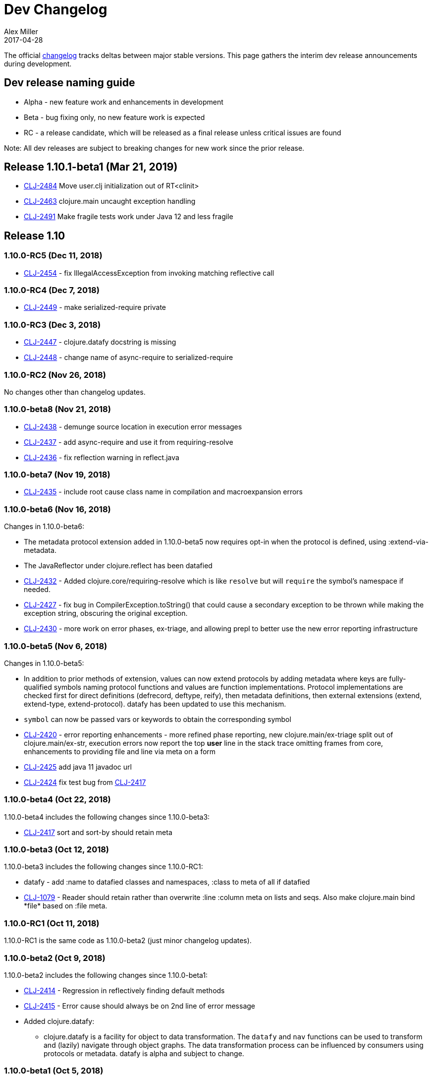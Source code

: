 = Dev Changelog
Alex Miller
2017-04-28
:jbake-type: page
:toc: macro
:icons: font

ifdef::env-github,env-browser[:outfilesuffix: .adoc]

The official https://github.com/clojure/clojure/blob/master/changes.md[changelog] tracks deltas between major stable versions. This page gathers the interim dev release announcements during development. 

== Dev release naming guide

* Alpha - new feature work and enhancements in development
* Beta - bug fixing only, no new feature work is expected
* RC - a release candidate, which will be released as a final release unless critical issues are found

Note: All dev releases are subject to breaking changes for new work since the prior release.

== Release 1.10.1-beta1 (Mar 21, 2019)

* https://dev.clojure.org/jira/browse/CLJ-2484[CLJ-2484] Move user.clj initialization out of RT<clinit>
* https://dev.clojure.org/jira/browse/CLJ-2463[CLJ-2463] clojure.main uncaught exception handling
* https://dev.clojure.org/jira/browse/CLJ-2491[CLJ-2491] Make fragile tests work under Java 12 and less fragile

== Release 1.10

=== 1.10.0-RC5 (Dec 11, 2018)

* https://dev.clojure.org/jira/browse/CLJ-2454[CLJ-2454] - fix IllegalAccessException from invoking matching reflective call

=== 1.10.0-RC4 (Dec 7, 2018)

* https://dev.clojure.org/jira/browse/CLJ-2449[CLJ-2449] - make serialized-require private

=== 1.10.0-RC3 (Dec 3, 2018)

* https://dev.clojure.org/jira/browse/CLJ-2447[CLJ-2447] - clojure.datafy docstring is missing
* https://dev.clojure.org/jira/browse/CLJ-2448[CLJ-2448] - change name of async-require to serialized-require

=== 1.10.0-RC2 (Nov 26, 2018)

No changes other than changelog updates.

=== 1.10.0-beta8 (Nov 21, 2018)

* https://dev.clojure.org/jira/browse/CLJ-2438[CLJ-2438] - demunge source location in execution error messages
* https://dev.clojure.org/jira/browse/CLJ-2437[CLJ-2437] - add async-require and use it from requiring-resolve
* https://dev.clojure.org/jira/browse/CLJ-2436[CLJ-2436] - fix reflection warning in reflect.java

=== 1.10.0-beta7 (Nov 19, 2018)

* https://dev.clojure.org/jira/browse/CLJ-2435[CLJ-2435] - include root cause class name in compilation and macroexpansion errors

=== 1.10.0-beta6 (Nov 16, 2018)

Changes in 1.10.0-beta6:

* The metadata protocol extension added in 1.10.0-beta5 now requires opt-in when the protocol is defined, using :extend-via-metadata.
* The JavaReflector under clojure.reflect has been datafied
* https://dev.clojure.org/jira/browse/CLJ-2432[CLJ-2432] - Added clojure.core/requiring-resolve which is like `resolve` but will `require` the symbol's namespace if needed.
* https://dev.clojure.org/jira/browse/CLJ-2427[CLJ-2427] - fix bug in CompilerException.toString() that could cause a secondary exception to be thrown while making the exception string, obscuring the original exception.
* https://dev.clojure.org/jira/browse/CLJ-2430[CLJ-2430] - more work on error phases, ex-triage, and allowing prepl to better use the new error reporting infrastructure

=== 1.10.0-beta5 (Nov 6, 2018)

Changes in 1.10.0-beta5:

* In addition to prior methods of extension, values can now extend protocols by adding metadata where keys are fully-qualified symbols naming protocol functions and values are function implementations. Protocol implementations are checked first for direct definitions (defrecord, deftype, reify), then metadata definitions, then external extensions (extend, extend-type, extend-protocol). datafy has been updated to use this mechanism.
* `symbol` can now be passed vars or keywords to obtain the corresponding symbol
* https://dev.clojure.org/jira/browse/CLJ-2420[CLJ-2420] - error reporting enhancements - more refined phase reporting, new clojure.main/ex-triage split out of clojure.main/ex-str, execution errors now report the top *user* line in the stack trace omitting frames from core, enhancements to providing file and line via meta on a form
* https://dev.clojure.org/jira/browse/CLJ-2425[CLJ-2425] add java 11 javadoc url
* https://dev.clojure.org/jira/browse/CLJ-2424[CLJ-2424] fix test bug from https://dev.clojure.org/jira/browse/CLJ-2417[CLJ-2417]

=== 1.10.0-beta4 (Oct 22, 2018)

1.10.0-beta4 includes the following changes since 1.10.0-beta3:

* https://dev.clojure.org/jira/browse/CLJ-2417[CLJ-2417] sort and sort-by should retain meta

=== 1.10.0-beta3 (Oct 12, 2018)

1.10.0-beta3 includes the following changes since 1.10.0-RC1:

* datafy - add :name to datafied classes and namespaces, :class to meta of all if datafied
* https://dev.clojure.org/jira/browse/CLJ-1079[CLJ-1079] - Reader should retain rather than overwrite :line :column meta on lists and seqs. Also make clojure.main bind pass:[*file*] based on :file meta.

=== 1.10.0-RC1 (Oct 11, 2018)

1.10.0-RC1 is the same code as 1.10.0-beta2 (just minor changelog updates).

=== 1.10.0-beta2 (Oct 9, 2018)

1.10.0-beta2 includes the following changes since 1.10.0-beta1:

* https://dev.clojure.org/jira/browse/CLJ-2414[CLJ-2414] - Regression in reflectively finding default methods
* https://dev.clojure.org/jira/browse/CLJ-2415[CLJ-2415] - Error cause should always be on 2nd line of error message
* Added clojure.datafy:
** clojure.datafy is a facility for object to data transformation. The `datafy` and `nav` functions can be used to transform and (lazily) navigate through object graphs. The data transformation process can be influenced by consumers using protocols or metadata. datafy is alpha and subject to change.

=== 1.10.0-beta1 (Oct 5, 2018)

1.10.0-beta1 includes the following changes since 1.10.0-alpha9:

* Revert change for https://dev.clojure.org/jira/browse/CLJ-1550[CLJ-1550] - Classes generated by deftype and defrecord don't play nice with .getPackage
* Revert change for https://dev.clojure.org/jira/browse/CLJ-1435[CLJ-1435] - 'numerator and 'denominator fail to handle integral values (i.e. N/1)
* Add changelog since 1.9
* Mark prepl as alpha

=== 1.10.0-alpha9 (Oct 4, 2018)

1.10.0-alpha9 includes the following changes since 1.10.0-alpha8:

* https://dev.clojure.org/jira/browse/CLJ-2374[CLJ-2374] - Add type hint to address reflection ambiguity in JDK 11
* https://dev.clojure.org/jira/browse/CLJ-1209[CLJ-1209] - Print ex-data in clojure.test error reports
* https://dev.clojure.org/jira/browse/CLJ-1120[CLJ-1120] - Add ex-cause and ex-message as in CLJS for portabile error handling
* https://dev.clojure.org/jira/browse/CLJ-2385[CLJ-2385] - Delay start of tap-loop thread (addresses graal native-image issue)
* https://dev.clojure.org/jira/browse/CLJ-2407[CLJ-2407] - Fix errors in unit tests
* https://dev.clojure.org/jira/browse/CLJ-2066[CLJ-2066] - Add reflection fallback for --illegal-access warnings in Java 9+
* https://dev.clojure.org/jira/browse/CLJ-2375[CLJ-2375] - Fix usage of deprecated JDK apis
* https://dev.clojure.org/jira/browse/CLJ-2358[CLJ-2358] - Fix invalid arity of read+string

=== 1.10.0-alpha8 (Sept 14, 2018)

1.10.0-alpha8 includes the following changes since 1.10.0-alpha7:

* https://dev.clojure.org/jira/browse/CLJ-2297[CLJ-2297] - PersistentHashMap leaks memory when keys are removed with `without`
* https://dev.clojure.org/jira/browse/CLJ-1587[CLJ-1587] - PersistentArrayMap's assoc doesn't respect HASHTABLE_THRESHOLD
* https://dev.clojure.org/jira/browse/CLJ-2050[CLJ-2050] - Remove redundant key comparisons in HashCollisionNode
* https://dev.clojure.org/jira/browse/CLJ-2349[CLJ-2349] - report correct line number for uncaught ExceptionInfo in clojure.test
* https://dev.clojure.org/jira/browse/CLJ-1403[CLJ-1403] - ns-resolve might throw ClassNotFoundException but should return nil
* https://dev.clojure.org/jira/browse/CLJ-1654[CLJ-1654] - Reuse seq in some
* https://dev.clojure.org/jira/browse/CLJ-1764[CLJ-1764] - partition-by runs infinite loop when one element of infinite partition is accessed
* https://dev.clojure.org/jira/browse/CLJ-2044[CLJ-2044] - add arglist meta for functions in clojure.instant
* https://dev.clojure.org/jira/browse/CLJ-1797[CLJ-1797] - Mention cljc in error when require fails
* https://dev.clojure.org/jira/browse/CLJ-1832[CLJ-1832] - unchecked-* functions have different behavior on primitive longs vs boxed Longs
* https://dev.clojure.org/jira/browse/CLJ-1366[CLJ-1366] - The empty map literal is read as a different map each time
* https://dev.clojure.org/jira/browse/CLJ-1550[CLJ-1550] - Classes generated by deftype and defrecord don't play nice with .getPackage
* https://dev.clojure.org/jira/browse/CLJ-2031[CLJ-2031] - clojure.walk/postwalk does not preserve MapEntry type objects
* https://dev.clojure.org/jira/browse/CLJ-1435[CLJ-1435] - 'numerator and 'denominator fail to handle integral values (i.e. N/1)
* https://dev.clojure.org/jira/browse/CLJ-2257[CLJ-2257] - docstring: fix typo in `proxy`
* https://dev.clojure.org/jira/browse/CLJ-2332[CLJ-2332] - docstring: fix repetition in `remove-tap`
* https://dev.clojure.org/jira/browse/CLJ-2122[CLJ-2122] - docstring: describe result of `flatten` as lazy

=== 1.10.0-alpha7 (Sept 5, 2018)

Clojure 1.10.0-alpha7 is now available.

1.10.0-alpha7 includes the following changes since 1.10.0-alpha6:

* Update deps to latest spec.alpha (0.2.176) and core.specs.alpha (0.2.44)
* https://dev.clojure.org/jira/browse/CLJ-2373[CLJ-2373] - categorize and overhaul printing of exception messages at REPL
* https://dev.clojure.org/jira/browse/CLJ-1279[CLJ-1279] - report correct arity count for function arity errors inside macros
* https://dev.clojure.org/jira/browse/CLJ-2386[CLJ-2386] - omit ex-info construction stack frames
* https://dev.clojure.org/jira/browse/CLJ-2394[CLJ-2394] - warn in pst that stack trace for syntax error failed before execution
* https://dev.clojure.org/jira/browse/CLJ-2396[CLJ-2396] - omit :in clauses when printing spec function errors if using default explain printer

=== 1.10.0-alpha6 (July 4, 2018)

Clojure 1.10.0-alpha6 is now available.

1.10.0-alpha6 includes the following changes since 1.10.0-alpha5:

* https://dev.clojure.org/jira/browse/CLJ-2367[CLJ-2367] - Incorporate fix for ASM regression and add case tests - thanks Sean Corfield for the patch and Daniel Sutton and Ghadi Shayban for the help in tracking it down.

=== 1.10.0-alpha5 (June 27, 2018)

Clojure 1.10.0-alpha5 is now available.

1.10.0-alpha5 includes the following changes since 1.10.0-alpha4:

* https://dev.clojure.org/jira/browse/CLJ-2363[CLJ-2363] - make Java 8 the minimum requirement for Clojure (also bumps embedded ASM to latest) - thanks Ghadi Shayban!
* https://dev.clojure.org/jira/browse/CLJ-2284[CLJ-2284] - fix invalid bytecode generation for static interface method calls in Java 9+ - thanks Ghadi Shayban!
* https://dev.clojure.org/jira/browse/CLJ-2330[CLJ-2330] - fix brittle test that fails on Java 10 build due to serialization drift
* https://dev.clojure.org/jira/browse/CLJ-2362[CLJ-2362] - withMeta() should return identity when new meta is identical to prior
* https://dev.clojure.org/jira/browse/CLJ-1130[CLJ-1130] - when unable to match static method, improve error messages
* https://dev.clojure.org/jira/browse/CLJ-2289[CLJ-2089] - sorted colls with default comparator don't check that first element is Comparable
* https://dev.clojure.org/jira/browse/CLJ-2163[CLJ-2163] - add test for var serialization
* Bump dependency version for spec.alpha to latest, 0.2.168 (see https://github.com/clojure/spec.alpha/blob/master/CHANGES.md[changes])
* Bump dependency version for core.specs.alpha to latest, 0.2.36 (see https://github.com/clojure/core.specs.alpha/blob/master/CHANGES.md[changes])

NOTE: 1.10.0-alpha5 drops support for Java 6 and 7 and makes Java 8 the minimum requirement. Compilation will produce Java 8 level bytecode (which will not run on earlier versions of Java). This is the first change in bytecode version since Clojure 1.6. We would greatly appreciate it if you tried this release with your library or project and provided feedback about errors, performance differences (good or bad), compatibility, etc.

When using the `clj` tool and deps.edn, we recommend adding an alias to your ~/.clojure/deps.edn:

[source,clojure]
----
{:aliases
 {:clj/next
  {:override-deps
   {org.clojure/clojure {:mvn/version "1.10.0-alpha5"}}}}}
----

You can then run any of your projects with the latest Clojure dev release by activating the alias with `clj`: 

[source,shell]
----
clj -A:clj/next
----

=== 1.10.0-alpha4 (Feb 9, 2018)

- Fix 0-arity bug for read+string

=== 1.10.0-alpha3 (Feb 8, 2018)

- prepl - programmatic REPL

=== 1.10.0-alpha2 (Jan 19, 2018)

- https://dev.clojure.org/jira/browse/CLJ-2313[CLJ-2313] - Fix for string capture mode

=== 1.10.0-alpha1 (Jan 18, 2018)

- Add string capture mode to LineNumberingPushbackReader

== Release 1.9

=== https://groups.google.com/d/msg/clojure/Pz_Kzg-k2Ac/ACVoLkXYDwAJ[1.9.0-RC2] (Nov 27, 2017)

- There is a new Maven profile and Ant target in the build to build an executable Clojure jar with deps included (and test.check). This can be useful for doing dev on Clojure itself or for just cloning the repo and doing a quick build to get something runnable.
- The readme.txt has been updated to include information about how to create and run a local jar.
- Stopped publishing the clojure-VERSION.zip file as part of the release.

=== https://groups.google.com/d/msg/clojure/tWcLAhnEzIs/OnwSSXFsBAAJ[1.9.0-RC1] (Nov 7, 2017)

- Same as 1.9.0-beta4

=== https://groups.google.com/d/msg/clojure/X_A6B_LiGvQ/I-bDODILAgAJ[1.9.0-beta4] (Oct 31, 2017)

- https://dev.clojure.org/jira/browse/CLJ-2259[CLJ-2259] - Remove unnecessary bigdec? predicate added in 1.9
- Bumped spec.alpha dependency to 0.1.143

=== https://groups.google.com/d/msg/clojure/jKsa9asMFm4/Uqf1m6ENAQAJ[1.9.0-beta3] (Oct 25, 2017)

- https://dev.clojure.org/jira/browse/CLJ-2254[CLJ-2254] - add System property clojure.spec.skip-macros (default=false) that can be used to turn off spec checking in macros

=== https://groups.google.com/d/msg/clojure/hJqYgzEOJ8s/IH0pogtQAgAJ[1.9.0-beta2] (Oct 6, 2017)

1.9.0-beta2 includes the following changes since 1.9.0-beta1:

- https://dev.clojure.org/jira/browse/CLJ-700[CLJ-700] - (fix) `contains?`, `get`, and `find` broken for transient collections
- https://dev.clojure.org/jira/browse/CLJ-2247[CLJ-2247] - (regression) restore and doc last match semantics of {min,max}-key
- https://dev.clojure.org/jira/browse/CLJ-2239[CLJ-2239] - (regression) fix Guava javadoc location
- Updated dep to spec.alpha 0.1.134 - see https://github.com/clojure/spec.alpha/blob/master/CHANGES.md[changes]

=== https://groups.google.com/d/msg/clojure/UEtE1K9C7XE/5p5BJe2tAQAJ[1.9.0-beta1] (Sep 18, 2017)

1.9.0-beta1 includes the following changes since 1.9.0-alpha20:

- http://dev.clojure.org/jira/browse/CLJ-2077[CLJ-2077] - Clojure can't be loaded from the boot classpath under java 9

=== https://groups.google.com/d/msg/clojure/IB2CaORBMnM/a0f66eC1DAAJ[1.9.0-alpha20] (Sep 7, 2017)

1.9.0-alpha20 includes the following changes since 1.9.0-alpha19:

- https://dev.clojure.org/jira/browse/CLJ-1074[CLJ-1074] - (new) add new pass:[##] reader macro for symbolic values, and read/print support for double vals pass:[##Inf], pass:[##-Inf], pass:[##NaN]
- https://dev.clojure.org/jira/browse/CLJ-1454[CLJ-1454] - (new) add swap-vals! and reset-vals! that return both old and new values
- https://dev.clojure.org/jira/browse/CLJ-2184[CLJ-2184] - (errors) propagate meta in doto forms to improve error reporting
- https://dev.clojure.org/jira/browse/CLJ-2210[CLJ-2210] - (perf) cache class derivation in compiler to improve compiler performance
- https://dev.clojure.org/jira/browse/CLJ-2070[CLJ-2070] - (perf) clojure.core/delay - improve performance
- https://dev.clojure.org/jira/browse/CLJ-1917[CLJ-1917] - (perf) reducing seq over string should call String/length outside of loop
- https://dev.clojure.org/jira/browse/CLJ-1901[CLJ-1901] - (perf) amap - should call alength only once
- https://dev.clojure.org/jira/browse/CLJ-99[CLJ-99]   - (perf) min-key and max-key - evaluate k on each arg at most once
- https://dev.clojure.org/jira/browse/CLJ-2188[CLJ-2188] - (perf) slurp - mark return type as String
- https://dev.clojure.org/jira/browse/CLJ-2108[CLJ-2108] - (startup time) delay loading of spec and core specs (still more to do on this)
- https://dev.clojure.org/jira/browse/CLJ-2204[CLJ-2204] - (security) disable serialization of proxy classes to avoid potential issue when deserializing
- https://dev.clojure.org/jira/browse/CLJ-2048[CLJ-2048] - (fix) specify type to avoid ClassCastException when stack trace is elided by JVM
- https://dev.clojure.org/jira/browse/CLJ-1887[CLJ-1887] - (fix) IPersistentVector.length() - implement missing method
- https://dev.clojure.org/jira/browse/CLJ-1841[CLJ-1841] - (fix) bean - iterator was broken
- https://dev.clojure.org/jira/browse/CLJ-1714[CLJ-1714] - (fix) using a class in a type hint shouldn't load the class
- https://dev.clojure.org/jira/browse/CLJ-1398[CLJ-1398] - (fix) clojure.java.javadoc/javadoc - update doc urls
- https://dev.clojure.org/jira/browse/CLJ-1371[CLJ-1371] - (fix) Numbers.divide(Object, Object) - add checks for NaN
- https://dev.clojure.org/jira/browse/CLJ-1358[CLJ-1358] - (fix) doc - does not expand special cases properly (try, catch)
- https://dev.clojure.org/jira/browse/CLJ-1705[CLJ-1705] - (fix) vector-of - fix NullPointerException if given unrecognized type
- https://dev.clojure.org/jira/browse/CLJ-2170[CLJ-2170] - (doc) fix improperly located docstrings
- https://dev.clojure.org/jira/browse/CLJ-2156[CLJ-2156] - (doc) clojure.java.io/copy - doc char[] support
- https://dev.clojure.org/jira/browse/CLJ-2051[CLJ-2051] - (doc) clojure.instant/validated docstring - fix typo
- https://dev.clojure.org/jira/browse/CLJ-2104[CLJ-2104] - (doc) clojure.pprint docstring - fix typo
- https://dev.clojure.org/jira/browse/CLJ-2028[CLJ-2028] - (doc) filter, filterv, remove, take-while - fix docstrings
- https://dev.clojure.org/jira/browse/CLJ-1873[CLJ-1873] - (doc) require, `pass:[*data-readers*]` - add .cljc files to docstrings
- https://dev.clojure.org/jira/browse/CLJ-1159[CLJ-1159] - (doc) clojure.java.io/delete-file - improve docstring
- https://dev.clojure.org/jira/browse/CLJ-2039[CLJ-2039] - (doc) deftype - fix typo in docstring
- https://dev.clojure.org/jira/browse/CLJ-1918[CLJ-1918] - (doc) await - improve docstring re shutdown-agents
- https://dev.clojure.org/jira/browse/CLJ-1837[CLJ-1837] - (doc) index-of, last-index-of - clarify docstrings
- https://dev.clojure.org/jira/browse/CLJ-1826[CLJ-1826] - (doc) drop-last - fix docstring
- https://dev.clojure.org/jira/browse/CLJ-1859[CLJ-1859] - (doc) zero?, pos?, neg? - fix docstrings

=== https://groups.google.com/d/msg/clojure/oy2O_akFJ2U/w6-C0hPoAQAJ[1.9.0-alpha19] (Aug 24, 2017)

- Make the default import set public in RT

=== https://groups.google.com/d/msg/clojure/rb22V98rPLM/MFBBcz-gAQAJ[1.9.0-alpha18] (Aug 23, 2017)

- Can now bind `pass:[*reader-resolver*]` to an impl of LispReader$Resolver to control the reader's use of namespace interactions when resolving autoresolved keywords and maps.
- Tighten autoresolved keywords and autoresolved namespace map syntax to support *only* aliases, as originally intended
- Updated to use core.specs.alpha 0.1.24

=== https://groups.google.com/d/msg/clojure/iceDBL5q4CY/GM6LryxpAQAJ[1.9.0-alpha17] (May 26, 2017)

- https://dev.clojure.org/jira/browse/CLJ-1793[CLJ-1793] - Clear 'this' before calls in tail position
- https://dev.clojure.org/jira/browse/CLJ-2091[CLJ-2091] clojure.lang.APersistentVector#hashCode is not thread-safe
- https://dev.clojure.org/jira/browse/CLJ-1860[CLJ-1860] Make -0.0 hash consistent with 0.0
- https://dev.clojure.org/jira/browse/CLJ-2141[CLJ-2141] Return only true/false from qualified-* predicates
- https://dev.clojure.org/jira/browse/CLJ-2142[CLJ-2142] Fix check for duplicate keys with namespace map syntax
- https://dev.clojure.org/jira/browse/CLJ-2128[CLJ-2128] spec error during macroexpand no longer throws compiler exception with location
- Updated to use spec.alpha 0.1.123

=== https://groups.google.com/forum/#!topic/clojure/nB4qnDNGS2A[1.9.0-alpha16] (Apr 27, 2017)

1.9.0-alpha16 includes the following changes since 1.9.0-alpha15:

- The namespaces clojure.spec, clojure.spec.gen, clojure.spec.test have been moved to the external library spec.alpha which Clojure includes via dependency
- These namespaces have been changed and now have an appended ".alpha": clojure.spec.alpha, clojure.spec.gen.alpha, clojure.spec.test.alpha
- All keyword constants in clojure.spec (like :clojure.spec/invalid) follow the same namespace change (now :clojure.spec.alpha/invalid)
- spec-related system properties related to assertions did NOT change

- The specs for clojure.core itself in namespace clojure.core.specs have been moved to the external library core.specs.alpha which Clojure now depends on
- The clojure.core.specs namespace has changed to clojure.core.specs.alpha. All qualified spec names in that namespace follow the same namespace change (most people were not using these directly)

In most cases, you should be able to update your usage of Clojure 1.9.0-alphaX to Clojure 1.9.0-alpha16 by:

1. Updating your Clojure dependency to [org.clojure/clojure "1.9.0-alpha16"]  - this will automatically pull in the 2 additional downstream libraries
2. Changing your namespace declarations in namespaces that declare or use specs to:

[source,clojure]
----
(:require [clojure.spec.alpha :as s]
          [clojure.spec.gen.alpha :as gen]
          [clojure.spec.test.alpha :as stest])
----

=== https://groups.google.com/d/msg/clojure/10dbF7w2IQo/ec37TzP5AQAJ[1.9/spec split] (Apr 26, 2017)

We are moving spec out of the Clojure repo/artifact and into a library to make it easier to evolve spec independently from Clojure. While we consider spec to be an essential part of Clojure 1.9, there are a number of design concerns to resolve before it can be finalized. This allows us to move towards a production Clojure release (1.9) that depends on an alpha version of spec. Users can also pick up newer versions of the spec alpha library as desired. Additionally, this is a first step towards increased support for leveraging dependencies within Clojure.

We will be creating two new contrib libraries that will contain the following (renamed) namespaces:

----
org.clojure/spec.alpha
    clojure.spec.alpha          (previously clojure.spec)
    clojure.spec.gen.alpha      (previously clojure.spec.gen)
    clojure.spec.test.alpha     (previously clojure.spec.test)

org.clojure/core.specs.alpha
    clojure.core.specs.alpha    (previously clojure.core.specs)
----

In most cases, we expect that users have aliased their reference to the spec namespaces and updating to the changed namespaces will only require a single change at the point of the require.

*How will ClojureScript's spec implementation change?*

ClojureScript will also change namespace names to match Clojure. Eventually, the ClojureScript implementation may move out of ClojureScript and into the spec.alpha library - this is still under discussion.

*Why do the libraries and namespaces end in alpha?*

The "alpha" indicates that the spec API and implementation is still subject to change.

*What will happen when the spec api is no longer considered alpha?*

At that point we expect to release a non-alpha version of the spec library (with non-alpha namespaces). Users may immediately begin to use that version of spec along with whatever version of Clojure it depends on. Clojure itself will depend on it at some later point. Timing of all these actions is TBD.

*Will the library support Clojure 1.8 or older versions?*

No. spec uses new functions in Clojure 1.9 and it has never been a goal to provide spec for older versions. Rather, we are trying to accelerate the release of a stable Clojure 1.9 so that users can migrate forward to a stable production release with access to an alpha version of spec, and access to ongoing updated versions as they become available.

=== https://groups.google.com/d/msg/clojure/7ZqGTjJoQEQ/RkUYCCbeAwAJ[1.9.0-alpha15] (Mar 14, 2017)

1.9.0-alpha15 includes the following changes since 1.9.0-alpha14:

- https://dev.clojure.org/jira/browse/CLJ-2043[CLJ-2043] - s/form of conformer is broken
- https://dev.clojure.org/jira/browse/CLJ-2035[CLJ-2035] - s/form of collection specs are broken
- https://dev.clojure.org/jira/browse/CLJ-2100[CLJ-2100] - s/form of s/nilable should include the original spec, not the resolved spec

Specs:

- https://dev.clojure.org/jira/browse/CLJ-2062[CLJ-2062] - added specs for `import` and `refer-clojure`
- https://dev.clojure.org/jira/browse/CLJ-2114[CLJ-2114] - ::defn-args spec incorrectly parses map body as a prepost rather than function body
- https://dev.clojure.org/jira/browse/CLJ-2055[CLJ-2055] - binding-form spec parses symbol-only maps incorrectly

Infrastructure:

- https://dev.clojure.org/jira/browse/CLJ-2113[CLJ-2113] - Clojure maven build updated

=== https://groups.google.com/d/msg/clojure/w-1h7_xO2R0/Lp_ks-BSAQAJ[1.9.0-alpha14] (Oct 28, 2016)

1.9.0-alpha14 includes the following changes since 1.9.0-alpha13:

- NEW `into` now has a 0-arity (returns []) and 1-arity (returns the coll you pass)
- NEW `halt-when` is a transducer that ends transduction when pred is satisfied. It takes an optional fn that will be invoked with the completed result so far and the input that triggered the predicate.
- https://dev.clojure.org/jira/browse/CLJ-2042[CLJ-2042] - clojure.spec/form of clojure.spec/? now resolves pred
- https://dev.clojure.org/jira/browse/CLJ-2024[CLJ-2024] - clojure.spec.test/check now fully resolves aliased fspecs
- https://dev.clojure.org/jira/browse/CLJ-2032[CLJ-2032] - fixed confusing error if fspec is missing :args spec
- https://dev.clojure.org/jira/browse/CLJ-2027[CLJ-2027] - fixed 1.9 regression with printing of `bean` instances
- https://dev.clojure.org/jira/browse/CLJ-1790[CLJ-1790] - fixed error extending protocols to Java arrays
- https://dev.clojure.org/jira/browse/CLJ-1242[CLJ-1242] - = on sorted sets or maps with incompatible comparators now returns false rather than throws

=== https://groups.google.com/d/msg/clojure/QWPUWG9BwbE/9a7ymJb9AQAJ[1.9.0-alpha13] (Sept 26, 2016)

1.9.0-alpha13 includes the following changes since 1.9.0-alpha12:

- s/conform of nilable was always returning the passed value, not the conformed value
- s/nilable now creates a generator that returns nil 10% of the time (instead of 50% of the time)
- s/nilable now delays realizing the predicate spec until first use (better for creating recursive specs)
- clojure.spec.gen now provides a dynload version of clojure.test.check.generators/frequency

=== https://groups.google.com/d/msg/clojure/lQ5beZB6QYE/ZLSPo023CgAJ[1.9.0-alpha12] (Sept 7, 2016)

1.9.0-alpha12 includes the following changes since 1.9.0-alpha11:

- spec performance has been improved for many use cases
- spec explain printer is now pluggable via the dynamic var `pass:[clojure.spec/*explain-out*]`
  which should be a function that takes an explain-data and prints to `pass:[*out*]`
- when a macro spec fails during macroexpand, throw ex-info with explain-data payload
  rather than IllegalArgumentException
- pprint prints maps with namespace literal syntax when `pass:[*print-namespace-maps*]` is true
- https://dev.clojure.org/jira/browse/CLJ-1988[CLJ-1988] - coll-of, every extended to conform sequences properly
- https://dev.clojure.org/jira/browse/CLJ-2004[CLJ-2004] - multi-spec form was missing retag
- https://dev.clojure.org/jira/browse/CLJ-2006[CLJ-2006] - fix old function name in docstring
- https://dev.clojure.org/jira/browse/CLJ-2008[CLJ-2008] - omit macros from checkable-syms
- https://dev.clojure.org/jira/browse/CLJ-2012[CLJ-2012] - fix ns spec on gen-class signatures to allow class names
- https://dev.clojure.org/jira/browse/CLJ-1224[CLJ-1224] - record instances now cache hasheq and hashCode like maps
- https://dev.clojure.org/jira/browse/CLJ-1673[CLJ-1673] - clojure.repl/dir-fn now works on namespace aliases

=== https://groups.google.com/d/msg/clojure/_slHTn-Ej1Y/M_IVRODtCQAJ[1.9.0-alpha11] (Aug 19, 2016)

1.9.0-alpha11 includes the following changes since 1.9.0-alpha10:

Clojure now has specs for the following clojure.core macros: let, if-let, when-let, defn, defn-, fn, and ns. Because macro specs are checked during macroexpansion invalid syntax in these macros will now fail at compile time whereas some errors were caught at runtime and some were not caught at all.

- https://dev.clojure.org/jira/browse/CLJ-1914[CLJ-1914] - Fixed race condition in concurrent range realization
- https://dev.clojure.org/jira/browse/CLJ-1870[CLJ-1870] - Fixed reloading a defmulti removes metadata on the var
- https://dev.clojure.org/jira/browse/CLJ-1744[CLJ-1744] - Clear unused locals, which can prevent memory leaks in some cases
- https://dev.clojure.org/jira/browse/CLJ-1423[CLJ-1423] - Allow vars to be invoked with infinite arglists (also, faster)
- https://dev.clojure.org/jira/browse/CLJ-1993[CLJ-1993] - Added `pass:[*print-namespace-maps*]` dynamic var that controls whether to use namespace map syntax for maps with keys from the same namespace. The default is false, but standard REPL bindings set this to true.
- https://dev.clojure.org/jira/browse/CLJ-1985[CLJ-1985] - Fixed with-gen of conformer losing unform fn
- Fixed clojure.spec.test/check to skip spec'ed macros
- Fixed regression from 1.9.0-alpha8 where type hints within destructuring were lost
- Fixed clojure.spec/merge docstring to note merge doesn't flow conformed values
- Fixed regex ops to use gen overrides if they are used

=== https://groups.google.com/d/msg/clojure/MrwAx8DCjK8/rQSq8U5qCAAJ[1.9.0-alpha10] (Jul 11, 2016)

1.9.0-alpha10 includes the following changes since 1.9.0-alpha9:

- NEW clojure.core/any? - a predicate that matches anything. any? has built-in gen support. The :clojure.spec/any spec has been removed. Additionally, gen support has been added for some?.

- keys* will now gen

- gen overrides (see c.s/gen, c.s./exercise, c.s.t/check, c.s.t/instrument) now expect no-arg functions that return gens, rather than gens

- https://dev.clojure.org/jira/browse/CLJ-1977[CLJ-1977] - fix regression from alpha9 in data conversion of Throwable when stack trace is empty

=== https://groups.google.com/d/msg/clojure/M-zC83YJl10/-zN-b2ekBgAJ[1.9.0-alpha9] (Jul 5, 2016)

1.9.0-alpha9 includes the following changes since 1.9.0-alpha8:

- NEW clojure.spec/assert - a facility for adding spec assertions to your code. See the docs for `pass:[*compile-asserts*]` and assert for more details.

- clojure.spec/merge - now merges rather than flows in conform/unform

- clojure.spec.test/instrument now reports the caller that caused an :args spec failure and ignores spec'ed macros

- clojure.spec.test - `test`, `test-fn`, `testable-syms` renamed to `check`, `check-fn`, and `checkable-syms` to better reflect their purpose. Additionally, some of the return value structure of `check` has been further improved.

- clojure.core/Throwable->map formerly returned StackTraceElements which were later handled by the printer. Now the StackTraceElements are converted to data such that the return value is pure Clojure data, as intended.

=== https://groups.google.com/d/msg/clojure/vF3RuDWuX8I/pvn4IUuUAwAJ[1.9.0-alpha8] (Jun 28, 16)

1.9.0-alpha8 includes the following changes since 1.9.0-alpha7:

The collection spec support has been greatly enhanced, with new controls for conforming, generation, counts, distinct elements and collection kinds. See the docs for every, every-kv, coll-of and map-of for details.

instrumenting and testing has been streamlined and made more composable, with powerful new features for spec and gen overrides, stubbing, and mocking. See the docs for these functions in clojure.spec.test: instrument, test, enumerate-ns and summarize-results.

Namespaced keyword reader format, printing and destructuring have been enhanced for lifting namespaces up for keys, supporting more succinct use of fully-qualified keywords. Updated docs will be added to clojure.org soon.

Many utilities have been added, for keys spec merging, fn exercising, Java 1.8 timestamps, bounded-count and more.

Changelog:

clojure.spec:

- [changed] map-of - now conforms all values and optionally all keys, has additional kind, count, gen options
- [changed] coll-of - now conforms all elements, has additional kind, count, gen options. No longer takes init-coll param.
- [added] every - validates a collection by sampling, with many additional options
- [added] every-kv - validates a map by sampling, with many additional options
- [added] merge
- [changed] gen overrides can now be specified by either name or path
- [changed] fspec generator - creates a function that generates return values according to the :ret spec and ignores :fn spec
- [added] explain-out - produces an explain output string from an explain-data result
- [changed] explain-data - output is now a vector of problems with a :path element, not a map keyed by path
- [added] get-spec - for looking up a spec in the registry by keyword or symbol
- [removed] fn-spec - see get-spec
- [added] exercise-fn - given a spec'ed function, returns generated args and the return value
- All instrument functions moved to clojure.spec.test

clojure.spec.test:

- [changed] instrument - previously took a var, now takes either a symbol, namespace symbol, or a collection of symbols or namespaces, plus many new options for stubbing or mocking. Check the docstring for more info.
- [removed] instrument-ns - see instrument
- [removed] instrument-all - see instrument
- [changed] unstrument - previously took a var, now takes a symbol, namespace symbol, or collection of symbol or namespaces
- [removed] unstrument-ns - see unstrument
- [removed] unstrument-all - see unstrument
- [added] instrumentable-syms - syms that can be instrumented
- [added] with-instrument-disabled - disable instrument's checking of calls within a scope
- [changed] check-var renamed to test and has a different signature, check docs
- [changed] run-tests - see test
- [changed] run-all-tests - see test
- [changed] check-fn - renamed to test-fn
- [added] abbrev-result - returns a briefer description of a test
- [added] summarize-result - returns a summary of many tests
- [added] testable-syms - syms that can be tested
- [added] enumerate-namespace - provides symbols for vars in namespaces

clojure.core:

- [changed] - inst-ms now works with java.time.Instant instances when Clojure is used with Java 8
- [added] bounded-count - if coll is counted? returns its count, else counts at most first n elements of coll using its seq

=== https://groups.google.com/d/msg/clojure/3wmGJ5B4b6c/YgCJCtN8CQAJ[1.9.0-alpha7] (Jun 15, 2016)

1.9.0-alpha7 includes the following changes since 1.9.0-alpha6 (all BREAKING vs alpha5/6):

clojure.core:
- long? => int?  - now checks for all Java fixed precision integer types (byte,short,integer,long)
- pos-long? => pos-int?
- neg-long? => neg-int?
- nat-long? => nat-int?

clojure.spec:
- long-in-range? => int-in-range?
- long-in => int-in

If you are interested in checking specifically for long?, please use #(instance? Long %).

Sorry for the switcheroo and welcome to alphatown! 

=== https://groups.google.com/d/msg/clojure/JIgmEFhAlq8/6UXO_rUpCQAJ[1.9.0-alpha6] (Jun 14, 2016)

1.9.0-alpha6 includes the following changes since 1.9.0-alpha5:

- & regex op now fails fast when regex passes but preds do not
- returns from alt/or are now map entries (supporting key/val) rather than 2-element vector
- [BREAKING] fn-specs was renamed to fn-spec and returns either the registered fspec or nil
- fspec now accepts ifn?, not fn?
- fspec impl supports keyword lookup of its :args, :ret, and :fn specs
- fix fspec describe which was missing keys and improve describe of :args/ret/fn specs
- instrument now checks *only* the :args spec of a var - use the clojure.spec.test functions to test :ret and :fn specs
- Added generator support for bytes? and uri? which were accidentally left out in alpha5

=== https://groups.google.com/d/msg/clojure/D_s9Drua6D4/CTWk12cXDQAJ[1.9.0-alpha5] (Jun 7, 2016)

1.9.0-alpha5 includes the following changes since 1.9.0-alpha4:

Fixes:
- doc was printing "Spec" when none existed
- fix ? explain

New predicates in core (all also now have built-in generator support in spec):
- seqable?
- boolean?
- long?, pos-long?, neg-long?, nat-long?
- double?, bigdec?
- ident?, simple-ident?, qualified-ident?
- simple-symbol?, qualified-symbol?
- simple-keyword?, qualified-keyword?
- bytes? (for byte[])
- indexed?
- inst? (and new inst-ms)
- uuid?
- uri?

New in spec:
- unform - given a spec and a conformed value, returns the unconformed value
- New preds: long-in-range?, inst-in-range?
- New specs (with gen support): long-in, inst-in, double-in

=== https://groups.google.com/d/msg/clojure/TR-qUFVJwj0/aZspfZ3XBAAJ[1.9.0-alpha4] (May 31, 2016)

1.9.0-alpha4 includes the following changes since 1.9.0-alpha3:

- fix describe empty cat
- improve update-in perf
- optimize seq (&) destructuring

=== https://groups.google.com/d/msg/clojure/WxT9kPIwlYI/r5PJpAP_CwAJ[1.9.0-alpha3] (May 26, 2016)

1.9.0-alpha3 includes the following changes since 1.9.0-alpha2:

- Macro fdef specs should no longer spec the implicit &form or &env  [BREAKING CHANGE]
- multi-spec includes dispatch values in path
- multi-spec no longer requires special default method
- fix for rep* bug
- added explain-str (explain that returns a string)
- improved s/+ explain
- explain output tweaked
- fix test reporting

=== https://groups.google.com/d/msg/clojure/ZBD5-Nhruc4/dntP8iQDAwAJ[1.9.0-alpha2] (May 25, 2016)

1.9.0-alpha2 includes the following changes since 1.9.0-alpha1:

- Better describe for s/+
- Capture *recursion-limit* on gen call
- explain-data now contains :in key for the input path
- https://dev.clojure.org/jira/browse/CLJ-1931[CLJ-1931] - with-gen throws AbstractMethodError

=== https://groups.google.com/d/msg/clojure/7jbL34IjNzw/dejSpHefAwAJ[1.9.0-alpha1] (May 24, 2016)

1.9.0-alpha1 includes the first release of clojure.spec.

A usage guide for spec is now available: https://clojure.org/guides/spec.
